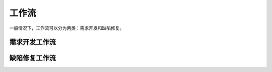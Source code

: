工作流
======

一般情况下，工作流可以分为两类：需求开发和缺陷修复。

需求开发工作流
~~~~~~~~~~~~~~

.. image:: ./media/需求开发工作流.png
    :align: center
    :alt: 图 [需求开发工作流]

缺陷修复工作流
~~~~~~~~~~~~~~

.. image:: ./media/缺陷修复工作流.png
    :align: center
    :alt: 图 [缺陷修复工作流]
